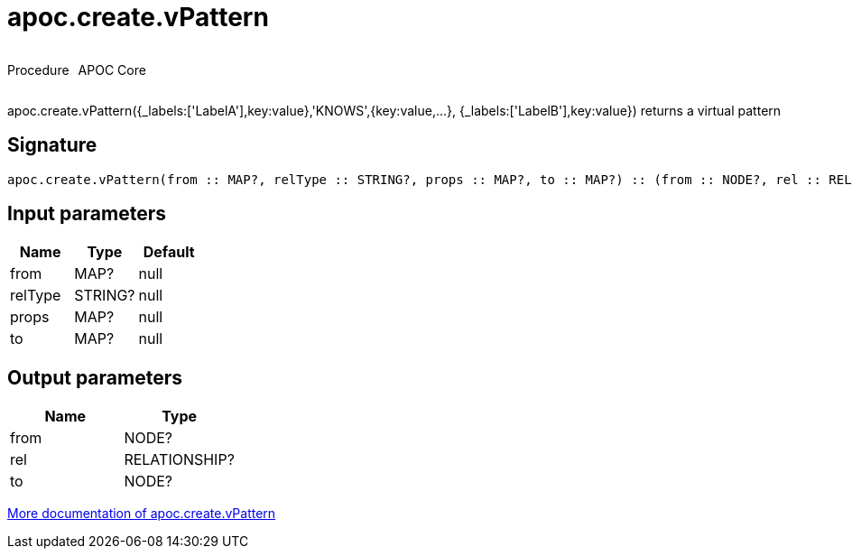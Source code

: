 ////
This file is generated by DocsTest, so don't change it!
////

= apoc.create.vPattern
:description: This section contains reference documentation for the apoc.create.vPattern procedure.



++++
<div style='display:flex'>
<div class='paragraph type procedure'><p>Procedure</p></div>
<div class='paragraph release core' style='margin-left:10px;'><p>APOC Core</p></div>
</div>
++++

apoc.create.vPattern({_labels:['LabelA'],key:value},'KNOWS',{key:value,...}, {_labels:['LabelB'],key:value}) returns a virtual pattern

== Signature

[source]
----
apoc.create.vPattern(from :: MAP?, relType :: STRING?, props :: MAP?, to :: MAP?) :: (from :: NODE?, rel :: RELATIONSHIP?, to :: NODE?)
----

== Input parameters
[.procedures, opts=header]
|===
| Name | Type | Default 
|from|MAP?|null
|relType|STRING?|null
|props|MAP?|null
|to|MAP?|null
|===

== Output parameters
[.procedures, opts=header]
|===
| Name | Type 
|from|NODE?
|rel|RELATIONSHIP?
|to|NODE?
|===

xref::virtual/virtual-nodes-rels.adoc[More documentation of apoc.create.vPattern,role=more information]

